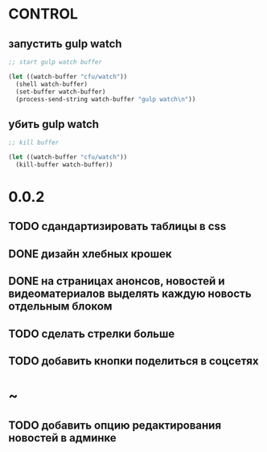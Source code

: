 * CONTROL
** запустить gulp watch
#+BEGIN_SRC emacs-lisp :tangle yes :result value
  ;; start gulp watch buffer

  (let ((watch-buffer "cfu/watch"))
    (shell watch-buffer)
    (set-buffer watch-buffer)
    (process-send-string watch-buffer "gulp watch\n"))
#+END_SRC

#+RESULTS:

** убить gulp watch

#+begin_src emacs-lisp :tangle yes :result value
  ;; kill buffer

  (let ((watch-buffer "cfu/watch"))
    (kill-buffer watch-buffer))
#+end_src

* 0.0.2
** TODO сдандартизировать таблицы в css
** DONE дизайн хлебных крошек
** DONE на страницах анонсов, новостей и видеоматериалов выделять каждую новость отдельным блоком
** TODO сделать стрелки больше
** TODO добавить кнопки поделиться в соцсетях
* ~
** TODO добавить опцию редактирования новостей в админке
